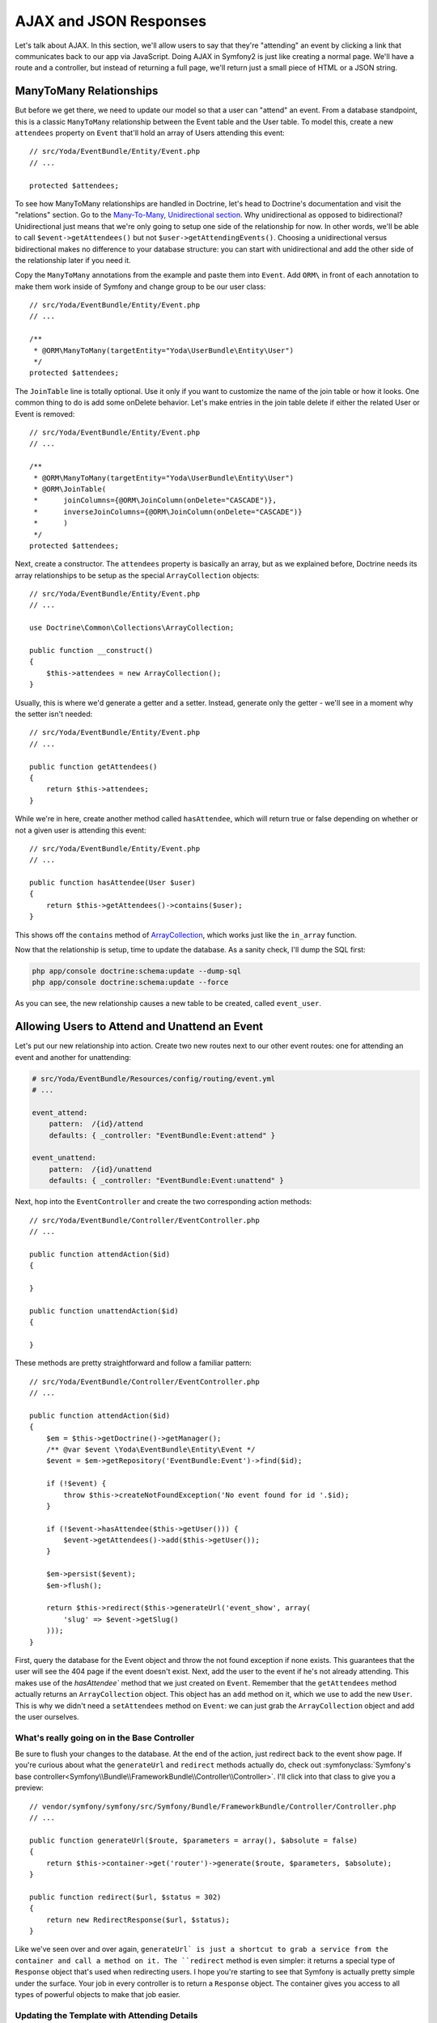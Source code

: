 AJAX and JSON Responses
=======================

Let's talk about AJAX. In this section, we'll allow users to say that they're
"attending" an event by clicking a link that communicates back to our app
via JavaScript. Doing AJAX in Symfony2 is just like creating a normal page.
We'll have a route and a controller, but instead of returning a full page,
we'll return just a small piece of HTML or a JSON string.

ManyToMany Relationships
------------------------

But before we get there, we need to update our model so that a user can "attend"
an event. From a database standpoint, this is a classic ``ManyToMany`` relationship
between the Event table and the User table. To model this, create a new ``attendees``
property on ``Event`` that'll hold an array of Users attending this event::

    // src/Yoda/EventBundle/Entity/Event.php
    // ...

    protected $attendees;

To see how ManyToMany relationships are handled in Doctrine, let's head to
Doctrine's documentation and visit the "relations" section. Go to the
`Many-To-Many, Unidirectional section`_. Why unidirectional as opposed to
bidirectional? Unidirectional just means that we're only going to setup one
side of the relationship for now. In other words, we'll be able to call
``$event->getAttendees()`` but not ``$user->getAttendingEvents()``. Choosing
a unidirectional versus bidirectional makes no difference to your database
structure: you can start with unidirectional and add the other side of the
relationship later if you need it.

Copy the ``ManyToMany`` annotations from the example and paste them into ``Event``.
Add ``ORM\`` in front of each annotation to make them work inside of Symfony
and change group to be our user class::

    // src/Yoda/EventBundle/Entity/Event.php
    // ...

    /**
     * @ORM\ManyToMany(targetEntity="Yoda\UserBundle\Entity\User")
     */
    protected $attendees;

The ``JoinTable`` line is totally optional. Use it only if you want to customize
the name of the join table or how it looks. One common thing to do is add
some onDelete behavior. Let's make entries in the join table delete if either
the related User or Event is removed::

    // src/Yoda/EventBundle/Entity/Event.php
    // ...

    /**
     * @ORM\ManyToMany(targetEntity="Yoda\UserBundle\Entity\User")
     * @ORM\JoinTable(
     *      joinColumns={@ORM\JoinColumn(onDelete="CASCADE")},
     *      inverseJoinColumns={@ORM\JoinColumn(onDelete="CASCADE")}
     *      )
     */
    protected $attendees;

Next, create a constructor. The ``attendees`` property is basically an array,
but as we explained before, Doctrine needs its array relationships to be
setup as the special ``ArrayCollection`` objects::

    // src/Yoda/EventBundle/Entity/Event.php
    // ...

    use Doctrine\Common\Collections\ArrayCollection;
    
    public function __construct()
    {
        $this->attendees = new ArrayCollection();
    }

Usually, this is where we'd generate a getter and a setter. Instead, generate
only the getter - we'll see in a moment why the setter isn't needed::

    // src/Yoda/EventBundle/Entity/Event.php
    // ...

    public function getAttendees()
    {
        return $this->attendees;
    }

While we're in here, create another method called ``hasAttendee``, which
will return true or false depending on whether or not a given user is attending
this event::

    // src/Yoda/EventBundle/Entity/Event.php
    // ...

    public function hasAttendee(User $user)
    {
        return $this->getAttendees()->contains($user);
    }

This shows off the ``contains`` method of `ArrayCollection`_, which works
just like the ``in_array`` function.

Now that the relationship is setup, time to update the database. As a sanity
check, I'll dump the SQL first:

.. code-block:: bash

    php app/console doctrine:schema:update --dump-sql
    php app/console doctrine:schema:update --force

As you can see, the new relationship causes a new table to be created, called
``event_user``.

Allowing Users to Attend and Unattend an Event
----------------------------------------------

Let's put our new relationship into action. Create two new routes next to
our other event routes: one for attending an event and another for unattending:

.. code-block:: yaml

    # src/Yoda/EventBundle/Resources/config/routing/event.yml
    # ...
    
    event_attend:
        pattern:  /{id}/attend
        defaults: { _controller: "EventBundle:Event:attend" }

    event_unattend:
        pattern:  /{id}/unattend
        defaults: { _controller: "EventBundle:Event:unattend" }

Next, hop into the ``EventController`` and create the two corresponding action
methods::

    // src/Yoda/EventBundle/Controller/EventController.php
    // ...
    
    public function attendAction($id)
    {
    
    }

    public function unattendAction($id)
    {
    
    }

These methods are pretty straightforward and follow a familiar pattern::

    // src/Yoda/EventBundle/Controller/EventController.php
    // ...

    public function attendAction($id)
    {
        $em = $this->getDoctrine()->getManager();
        /** @var $event \Yoda\EventBundle\Entity\Event */
        $event = $em->getRepository('EventBundle:Event')->find($id);

        if (!$event) {
            throw $this->createNotFoundException('No event found for id '.$id);
        }

        if (!$event->hasAttendee($this->getUser())) {
            $event->getAttendees()->add($this->getUser());
        }

        $em->persist($event);
        $em->flush();

        return $this->redirect($this->generateUrl('event_show', array(
            'slug' => $event->getSlug()
        )));
    }

First, query the database for the Event object and throw the not found exception
if none exists. This guarantees that the user will see the 404 page if the
event doesn't exist. Next, add the user to the event if he's not already
attending. This makes use of the `hasAttendee`` method that we just created
on ``Event``. Remember that the ``getAttendees`` method actually returns an
``ArrayCollection`` object. This object has an ``add`` method on it, which
we use to add the new ``User``. This is why we didn't need a ``setAttendees``
method on ``Event``: we can just grab the ``ArrayCollection`` object and
add the user ourselves.

What's really going on in the Base Controller
~~~~~~~~~~~~~~~~~~~~~~~~~~~~~~~~~~~~~~~~~~~~~

Be sure to flush your changes to the database. At the end of the action, just
redirect back to the event show page. If you're curious about what the ``generateUrl``
and ``redirect`` methods actually do, check out
:symfonyclass:`Symfony's base controller<Symfony\\Bundle\\FrameworkBundle\\Controller\\Controller>`.
I'll click into that class to give you a preview::

    // vendor/symfony/symfony/src/Symfony/Bundle/FrameworkBundle/Controller/Controller.php
    // ...
    
    public function generateUrl($route, $parameters = array(), $absolute = false)
    {
        return $this->container->get('router')->generate($route, $parameters, $absolute);
    }

    public function redirect($url, $status = 302)
    {
        return new RedirectResponse($url, $status);
    }

Like we've seen over and over again, ``generateUrl` is just a shortcut to grab
a service from the container and call a method on it. The ``redirect`` method
is even simpler: it returns a special type of ``Response`` object that's used
when redirecting users. I hope you're starting to see that Symfony is actually
pretty simple under the surface. Your job in every controller is to return
a ``Response`` object. The container gives you access to all types of powerful
objects to make that job easier.

Updating the Template with Attending Details
~~~~~~~~~~~~~~~~~~~~~~~~~~~~~~~~~~~~~~~~~~~~

Before we try this out, let's update the event show page. First, use the
``length`` filter to count the number of attendees:

.. code-block:: html+jinja

    {# src/Yoda/EventBundle/Resources/views/Event/show.html.twig #}
    {# ... #}

    <dt>who:</dt>
    <dd>
        {{ entity.attendees|length }} attending!
    </dd>

Next, iterate over the event's attendees and print each of them out. To give
a special message when nobody's attending, you can use Twig's really nice
:ref:`for-else<twig-for-else-tag>` functionality:

.. code-block:: html+jinja

    {# src/Yoda/EventBundle/Resources/views/Event/show.html.twig #}
    {# ... #}

    <dt>who:</dt>
    <dd>
        {{ entity.attendees|length }} attending!

        <ul class="users">
            {% for attendee in entity.attendees %}
                <li>{{ attendee }}</li>
            {% else %}
                <li>nobody yet!</li>
            {% endfor %}
        </ul>
    </dd>

Next, if a user is logged in, we need to give him either an "i want to go"
or an "i can't go anymore" link so that they can change their status. This
is easy since we can just reuse our ``hasAttendee`` method once again:

.. code-block:: html+jinja

    {# src/Yoda/EventBundle/Resources/views/Event/show.html.twig #}
    {# ... #}

    <dt>who:</dt>
    <dd>
        {# ... #}

        {% if is_granted('IS_AUTHENTICATED_REMEMBERED') %}
            {% if entity.hasAttendee(app.user) %}
                <a href="{{ path('event_unattend', {'id': entity.id}) }}">Oh no! I can't go anymore!</a>
            {% else %}
                <a href="{{ path('event_attend', {'id': entity.id}) }}">I totally want to go!</a>
            {% endif %}
        {% endif %}
    </dd>

Head to the browser to try it out. When we try to attend, it works, but then
creates an error! The error is because we're trying to print out an entire
User object in the template. One way to fix this is just to print out one
specific field on the ``User``. Another way is to add a ``__toString`` method
on ``User``::

    // src/Yoda/UserBundle/Entity/User.php
    // ...

    public function __toString()
    {
        return (string) $this->getUsername();
    }

I don't technically need to type-hint the username to a string, but
it's usually a good idea in ``__toString`` methods. If for some reason the
username were null, PHP would give us a difficult-to-track-down error. Refresh
the page to see that we're attending.

Finishing the Unattend Action
~~~~~~~~~~~~~~~~~~~~~~~~~~~~~

To finish the cycle, copy the code into the ``unattendAction``. This time,
instead of using ``add``, use ``removeElement``::

    // src/Yoda/EventBundle/Controller/EventController.php
    // ...

    public function unattendAction($id)
    {
        $em = $this->getDoctrine()->getManager();
        /** @var $event \Yoda\EventBundle\Entity\Event */
        $event = $em->getRepository('EventBundle:Event')->find($id);

        if (!$event) {
            throw $this->createNotFoundException('No event found for id '.$id);
        }

        if ($event->hasAttendee($this->getUser())) {
            $event->getAttendees()->removeElement($this->getUser());
        }

        $em->persist($event);
        $em->flush();

        return $this->redirect($this->generateUrl('event_show', array(
            'slug' => $event->getSlug()
        )));
    }

Head to the browser and try it again. Sure enough, we can toggle between
attending and unattending the event.

On the index page, we can now fill in the # of attendees:

.. code-block:: html+jinja

    {# src/Yoda/EventBundle/Resources/views/Event/index.html.twig #}
    {# ... #}

    {% for entity in entities %}
        {# ... #}

        <dt>who:</dt>
        <dd>{{ entity.attendees|length }} attending!</dd>

        {# ... #}
    {% endfor %}

Creating JSON-returning Actions for AJAX
----------------------------------------

Since that's easy enough, let's make things better with some AJAX. Right now,
the attend and unattend pages return HTML. Ok, it's a redirect, but redirects
are inherently meant for browsers and Symfony's redirects actually contain
some HTML that a normal browser never displays.

Of course, instead of returning HTML, we could also return content in another
format like JSON. JSON is great because it's easy to create in PHP and easy
for JavaScript to understand. Start by adding a ``_format`` wildcard to each
of our routes and giving it a default value of ``html``:

.. code-block:: yaml

    # src/Yoda/EventBundle/Resources/config/routing/event.yml
    # ...

    event_attend:
        pattern:  /{id}/attend.{_format}
        defaults: { _controller: "EventBundle:Event:attend", _format: html }

    event_unattend:
        pattern:  /{id}/unattend.{_format}
        defaults: { _controller: "EventBundle:Event:unattend", _format: html }

By giving this wildcard a default value it means that the route still matches
``/{id}/attend``, but that we could also create other URLs like ``/{id}/attend.json``.

.. tip::

    In a truly RESTful API, it's probably more correct to rely on reading
    the ``Accept`` header of the request rather than specify a format in
    the URL like we're doing here (e.g. ``/5/attend.json``).

For now, all of these URLs still do the same thing. Since we're not going
to support any other formats like XML, we can add a requirements key:

.. code-block:: yaml

    # src/Yoda/EventBundle/Resources/config/routing/event.yml
    # ...

    event_attend:
        pattern:  /{id}/attend.{_format}
        defaults: { _controller: "EventBundle:Event:attend", _format: html }
        requirements:
            _format: html|json

    event_unattend:
        pattern:  /{id}/unattend.{_format}
        defaults: { _controller: "EventBundle:Event:unattend", _format: html }
        requirements:
            _format: html|json

.. tip::

    Requirements are regular expressions that can be applied to any of your
    routing wildcards (e.g. ``{id}``, ``{_format}``).

Now, when we try a different ending (e.g. ``/1/attend.xml``), the route
won't match.

Returning JSON from a Controller
~~~~~~~~~~~~~~~~~~~~~~~~~~~~~~~~

Create a ``$_format`` variable in your controller to go with the new wildcard.
If the format is JSON, let's return a JSON string instead of the redirect::

    // src/Yoda/EventBundle/Controller/EventController.php
    // ...

    public function attendAction($id, $_format)
    {
        // ...

        if ($_format == 'json') {
            $data = array(
                'attending' => 1
            );

            $response = new Response(json_encode($data));
            $response->headers->set('Content-Type', 'application/json');

            return $response;
        }

        return $this->redirect($this->generateUrl('event_show', array(
            'slug' => $event->getSlug()
        )));
    }

Doing this is easy: create your data array, convert it to a string with ``json_encode``,
and put it into a raw Symfony Response object. We also need to think about
the ``Content-Type`` header that's returned in the response. By default, Symfony
sets the ``Content-Type`` header to `text/html`. But if we're returning JSON,
this needs to be changed to ``application/json``. If we don't set this, JavaScript
might have problems understanding the data it's getting back.

.. tip::

    There is also a :symfonyclass:`Symfony\\Component\\HttpFoundation\\JsonResponse``
    class that's even easier. Just pass the array of data into its constructor.
    Internally, it will call ``json_encode`` for you and set the ``Content-Type``
    header::

        use Symfony\Component\HttpFoundation\JsonResponse;
        // ...

        return new JsonResponse($data);

Let's try it directly in the browser first. As expected, we see the JSON string.
If we open up the inspector, and refresh, we can see that the ``Content-Type``
on the response is set correctly.

The Request Format and _format
~~~~~~~~~~~~~~~~~~~~~~~~~~~~~~

But before we roll this out to the unattend action, let's simplify. First,
remove the ``Content-Type`` header and refresh again. Mysteriously, the ``Content-Type``
is *still* ``application/json``. But didn't I just tell you that it defaults
to ``text/html``? The answer to this riddle is that the ``_format`` routing
parameter is special, and is used by Symfony in a very specific way. To see
this, remove the ``$_format`` argument from your controller and replace it
with a call to the ``getRequestFormat`` on the Request object::

    // src/Yoda/EventBundle/Controller/EventController.php
    // ...

    public function attendAction($id)
    {
        // ...

        if ($this->getRequest()->getRequestFormat() == 'json') {
            // create and return the json response
        }

        // ...
    }

When we refresh, everything still works. Internally, every request has a
"format", which is a simple string like ``html`` or ``json``. By using the
``_format`` routing parameter, the request format is automatically set to
that value. The request format is important for one big reason: its value
is used to set the ``Content-Type`` response header automatically for you.
So if the request format is json, xml, css, or js, for example, then the
right ``Content-Type`` header will take care of itself.

Finishing up the Controller
~~~~~~~~~~~~~~~~~~~~~~~~~~~~

Let's finish things up by abstracting a bit of our logic to a new private
function::

    // src/Yoda/EventBundle/Controller/EventController.php
    // ...

    private function createAttendingJson($attending)
    {
        $data = array(
            'attending' => $attending
        );

        $response = new Response(json_encode($data));

        return $response;
    }

We can use this function to easily generate the JSON response for both controllers::

    // src/Yoda/EventBundle/Controller/EventController.php
    // ...

    public function attendAction($id)
    {
        // ...

        if ($this->getRequest()->getRequestFormat() == 'json') {
            return $this->createAttendingJson(true);
        }

        // ...
    }

    public function unattendAction($id)
    {
        // ...

        if ($this->getRequest()->getRequestFormat() == 'json') {
            return $this->createAttendingJson(false);
        }

        // ...
    }

Hooking up the JavaScript for AJAX
----------------------------------

These two controllers are now fully capable of returning either a proper HTML
or JSON response. This is perfect for JavaScript, so let's hook some
up! Since most people know it, I'll use jQuery. Since I'm going to attach
a jQuery click event to each of the links, let's add a class we can query
for. Let's actually display both links, but use some logic to hide the link
that we don't initially need::

    {# src/Yoda/EventBundle/Resources/views/Event/show.html.twig #}
    {# ... #}

    <dt>who:</dt>
    <dd>
        {# ... #}

        {% if is_granted('IS_AUTHENTICATED_REMEMBERED') %}
            <a href="{{ path('event_unattend', {'id': entity.id}) }}"
               class="attend-toggle{{ entity.hasAttendee(app.user) ? '' : ' hidden' }}">
               Oh no! I can't go anymore!
            </a>

            <a href="{{ path('event_attend', {'id': entity.id}) }}"
                class="attend-toggle{{ entity.hasAttendee(app.user) ? ' hidden' : '' }}">
                I totally want to go!
            </a>
        {% endif %}
    </dd>

For the JavaScript, create a ``javascripts`` block and add the ``parent()``
function:

.. code-block:: html+jinja

    {# src/Yoda/EventBundle/Resources/views/Event/show.html.twig #}
    {# ... #}

    {% block javascripts %}
        {{ parent() }}
    {% endblock %}

This lets us add JavaScript to the ``javascripts`` block that lives in our base
template. For ease I'll just paste in the logic:

.. code-block:: html+jinja

    {# src/Yoda/EventBundle/Resources/views/Event/show.html.twig #}
    {# ... #}

    {% block javascripts %}
        {{ parent() }}

        <script type="text/javascript">
            jQuery(document).ready(function() {
                jQuery('.attend-toggle').click(function() {

                    $(this).siblings().show();
                    $(this).hide();

                    var url = $(this).attr('href')+'.json';

                    $.post(url, null, function(data) {
                        if (data.attending) {
                            $.growlUI('Awesome!', 'See you there!');
                        } else {
                            $.growlUI('Ah darn', 'We\'ll miss you!');
                        }
                    });

                    return false;
                });
            });
        </script>
    {% endblock %}

In an ideal world, this would live in an external JavaScript file, but we'll
let that be for now. The JavaScript is pretty straight-forward: we listen
on a click of either link, toggle which link is displayed, then make an AJAX
post to the server. Notice that I've appended the ``.json`` to the URL so
that we get the JSON response, not the HTML response. Since the JSON we return
says whether or not we're attending, we can use that to show a super cool
message. Try out these cool jedi powers.

So that's really it! Doing AJAX with Symfony is more about turning your application
into something that can serve multiple formats of content. Since JavaScript
loves JSON, it's a natural fit. To take this idea to the next level, check
out the `FOSRestBundle`_. This bundle is designed to make it really natural to
create controllers that can serve content in many different formats. If you're
creating a rich API for your app, it's definitely worth looking into.

.. _`Many-To-Many, Unidirectional section`: http://docs.doctrine-project.org/en/latest/reference/association-mapping.html#many-to-many-unidirectional
.. _`ArrayCollection`: http://docs.doctrine-project.org/en/latest/reference/association-mapping.html#collections
.. _`FOSRestBundle`: https://github.com/FriendsOfSymfony/FOSRestBundle

